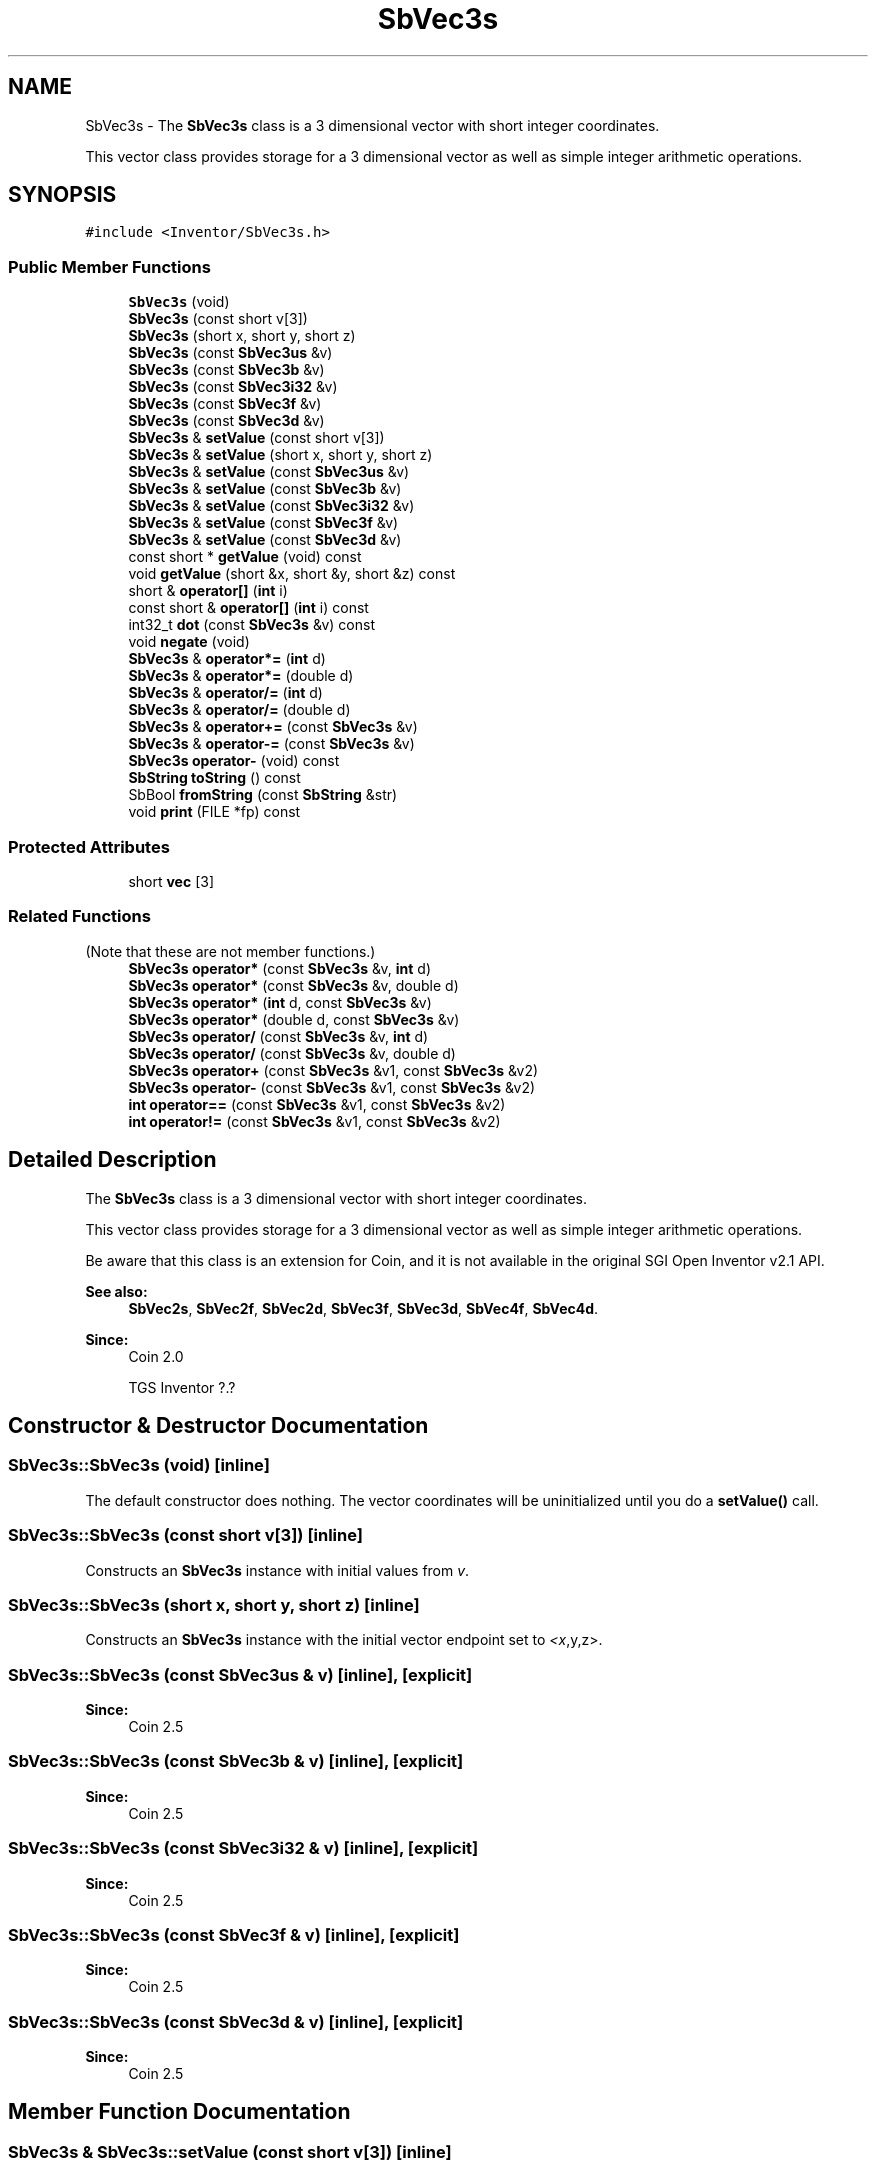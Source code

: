 .TH "SbVec3s" 3 "Sun May 28 2017" "Version 4.0.0a" "Coin" \" -*- nroff -*-
.ad l
.nh
.SH NAME
SbVec3s \- The \fBSbVec3s\fP class is a 3 dimensional vector with short integer coordinates\&.
.PP
This vector class provides storage for a 3 dimensional vector as well as simple integer arithmetic operations\&.  

.SH SYNOPSIS
.br
.PP
.PP
\fC#include <Inventor/SbVec3s\&.h>\fP
.SS "Public Member Functions"

.in +1c
.ti -1c
.RI "\fBSbVec3s\fP (void)"
.br
.ti -1c
.RI "\fBSbVec3s\fP (const short v[3])"
.br
.ti -1c
.RI "\fBSbVec3s\fP (short x, short y, short z)"
.br
.ti -1c
.RI "\fBSbVec3s\fP (const \fBSbVec3us\fP &v)"
.br
.ti -1c
.RI "\fBSbVec3s\fP (const \fBSbVec3b\fP &v)"
.br
.ti -1c
.RI "\fBSbVec3s\fP (const \fBSbVec3i32\fP &v)"
.br
.ti -1c
.RI "\fBSbVec3s\fP (const \fBSbVec3f\fP &v)"
.br
.ti -1c
.RI "\fBSbVec3s\fP (const \fBSbVec3d\fP &v)"
.br
.ti -1c
.RI "\fBSbVec3s\fP & \fBsetValue\fP (const short v[3])"
.br
.ti -1c
.RI "\fBSbVec3s\fP & \fBsetValue\fP (short x, short y, short z)"
.br
.ti -1c
.RI "\fBSbVec3s\fP & \fBsetValue\fP (const \fBSbVec3us\fP &v)"
.br
.ti -1c
.RI "\fBSbVec3s\fP & \fBsetValue\fP (const \fBSbVec3b\fP &v)"
.br
.ti -1c
.RI "\fBSbVec3s\fP & \fBsetValue\fP (const \fBSbVec3i32\fP &v)"
.br
.ti -1c
.RI "\fBSbVec3s\fP & \fBsetValue\fP (const \fBSbVec3f\fP &v)"
.br
.ti -1c
.RI "\fBSbVec3s\fP & \fBsetValue\fP (const \fBSbVec3d\fP &v)"
.br
.ti -1c
.RI "const short * \fBgetValue\fP (void) const"
.br
.ti -1c
.RI "void \fBgetValue\fP (short &x, short &y, short &z) const"
.br
.ti -1c
.RI "short & \fBoperator[]\fP (\fBint\fP i)"
.br
.ti -1c
.RI "const short & \fBoperator[]\fP (\fBint\fP i) const"
.br
.ti -1c
.RI "int32_t \fBdot\fP (const \fBSbVec3s\fP &v) const"
.br
.ti -1c
.RI "void \fBnegate\fP (void)"
.br
.ti -1c
.RI "\fBSbVec3s\fP & \fBoperator*=\fP (\fBint\fP d)"
.br
.ti -1c
.RI "\fBSbVec3s\fP & \fBoperator*=\fP (double d)"
.br
.ti -1c
.RI "\fBSbVec3s\fP & \fBoperator/=\fP (\fBint\fP d)"
.br
.ti -1c
.RI "\fBSbVec3s\fP & \fBoperator/=\fP (double d)"
.br
.ti -1c
.RI "\fBSbVec3s\fP & \fBoperator+=\fP (const \fBSbVec3s\fP &v)"
.br
.ti -1c
.RI "\fBSbVec3s\fP & \fBoperator\-=\fP (const \fBSbVec3s\fP &v)"
.br
.ti -1c
.RI "\fBSbVec3s\fP \fBoperator\-\fP (void) const"
.br
.ti -1c
.RI "\fBSbString\fP \fBtoString\fP () const"
.br
.ti -1c
.RI "SbBool \fBfromString\fP (const \fBSbString\fP &str)"
.br
.ti -1c
.RI "void \fBprint\fP (FILE *fp) const"
.br
.in -1c
.SS "Protected Attributes"

.in +1c
.ti -1c
.RI "short \fBvec\fP [3]"
.br
.in -1c
.SS "Related Functions"
(Note that these are not member functions\&.) 
.in +1c
.ti -1c
.RI "\fBSbVec3s\fP \fBoperator*\fP (const \fBSbVec3s\fP &v, \fBint\fP d)"
.br
.ti -1c
.RI "\fBSbVec3s\fP \fBoperator*\fP (const \fBSbVec3s\fP &v, double d)"
.br
.ti -1c
.RI "\fBSbVec3s\fP \fBoperator*\fP (\fBint\fP d, const \fBSbVec3s\fP &v)"
.br
.ti -1c
.RI "\fBSbVec3s\fP \fBoperator*\fP (double d, const \fBSbVec3s\fP &v)"
.br
.ti -1c
.RI "\fBSbVec3s\fP \fBoperator/\fP (const \fBSbVec3s\fP &v, \fBint\fP d)"
.br
.ti -1c
.RI "\fBSbVec3s\fP \fBoperator/\fP (const \fBSbVec3s\fP &v, double d)"
.br
.ti -1c
.RI "\fBSbVec3s\fP \fBoperator+\fP (const \fBSbVec3s\fP &v1, const \fBSbVec3s\fP &v2)"
.br
.ti -1c
.RI "\fBSbVec3s\fP \fBoperator\-\fP (const \fBSbVec3s\fP &v1, const \fBSbVec3s\fP &v2)"
.br
.ti -1c
.RI "\fBint\fP \fBoperator==\fP (const \fBSbVec3s\fP &v1, const \fBSbVec3s\fP &v2)"
.br
.ti -1c
.RI "\fBint\fP \fBoperator!=\fP (const \fBSbVec3s\fP &v1, const \fBSbVec3s\fP &v2)"
.br
.in -1c
.SH "Detailed Description"
.PP 
The \fBSbVec3s\fP class is a 3 dimensional vector with short integer coordinates\&.
.PP
This vector class provides storage for a 3 dimensional vector as well as simple integer arithmetic operations\&. 

Be aware that this class is an extension for Coin, and it is not available in the original SGI Open Inventor v2\&.1 API\&.
.PP
\fBSee also:\fP
.RS 4
\fBSbVec2s\fP, \fBSbVec2f\fP, \fBSbVec2d\fP, \fBSbVec3f\fP, \fBSbVec3d\fP, \fBSbVec4f\fP, \fBSbVec4d\fP\&. 
.RE
.PP
\fBSince:\fP
.RS 4
Coin 2\&.0 
.PP
TGS Inventor ?\&.? 
.RE
.PP

.SH "Constructor & Destructor Documentation"
.PP 
.SS "SbVec3s::SbVec3s (void)\fC [inline]\fP"
The default constructor does nothing\&. The vector coordinates will be uninitialized until you do a \fBsetValue()\fP call\&. 
.SS "SbVec3s::SbVec3s (const short v[3])\fC [inline]\fP"
Constructs an \fBSbVec3s\fP instance with initial values from \fIv\fP\&. 
.SS "SbVec3s::SbVec3s (short x, short y, short z)\fC [inline]\fP"
Constructs an \fBSbVec3s\fP instance with the initial vector endpoint set to \fI<x\fP,y,z>\&. 
.SS "SbVec3s::SbVec3s (const \fBSbVec3us\fP & v)\fC [inline]\fP, \fC [explicit]\fP"

.PP
\fBSince:\fP
.RS 4
Coin 2\&.5 
.RE
.PP

.SS "SbVec3s::SbVec3s (const \fBSbVec3b\fP & v)\fC [inline]\fP, \fC [explicit]\fP"

.PP
\fBSince:\fP
.RS 4
Coin 2\&.5 
.RE
.PP

.SS "SbVec3s::SbVec3s (const \fBSbVec3i32\fP & v)\fC [inline]\fP, \fC [explicit]\fP"

.PP
\fBSince:\fP
.RS 4
Coin 2\&.5 
.RE
.PP

.SS "SbVec3s::SbVec3s (const \fBSbVec3f\fP & v)\fC [inline]\fP, \fC [explicit]\fP"

.PP
\fBSince:\fP
.RS 4
Coin 2\&.5 
.RE
.PP

.SS "SbVec3s::SbVec3s (const \fBSbVec3d\fP & v)\fC [inline]\fP, \fC [explicit]\fP"

.PP
\fBSince:\fP
.RS 4
Coin 2\&.5 
.RE
.PP

.SH "Member Function Documentation"
.PP 
.SS "\fBSbVec3s\fP & SbVec3s::setValue (const short v[3])\fC [inline]\fP"
Set new coordinates for the vector from \fIv\fP\&. Returns reference to self\&.
.PP
\fBSee also:\fP
.RS 4
\fBgetValue()\fP\&. 
.RE
.PP

.SS "\fBSbVec3s\fP & SbVec3s::setValue (const \fBSbVec3us\fP & v)"
\fBSbVec3s\fP & SbVec3s::setValue(short x, short y, short z)
.PP
Set new coordinates for the vector\&. Returns reference to self\&.
.PP
\fBSee also:\fP
.RS 4
\fBgetValue()\fP\&.
.RE
.PP
Sets the value from an \fBSbVec3us\fP instance\&.
.PP
\fBSince:\fP
.RS 4
Coin 2\&.5 
.RE
.PP

.SS "\fBSbVec3s\fP & SbVec3s::setValue (const \fBSbVec3b\fP & v)"
Sets the value from an \fBSbVec3b\fP instance\&.
.PP
\fBSince:\fP
.RS 4
Coin 2\&.5 
.RE
.PP

.SS "\fBSbVec3s\fP & SbVec3s::setValue (const \fBSbVec3i32\fP & v)"
Sets the value from an \fBSbVec3i32\fP instance\&.
.PP
\fBSince:\fP
.RS 4
Coin 2\&.5 
.RE
.PP

.SS "\fBSbVec3s\fP & SbVec3s::setValue (const \fBSbVec3f\fP & v)"
Sets the value from an \fBSbVec3f\fP instance\&.
.PP
\fBSince:\fP
.RS 4
Coin 2\&.5 
.RE
.PP

.SS "\fBSbVec3s\fP & SbVec3s::setValue (const \fBSbVec3d\fP & v)"
Sets the value from an \fBSbVec3d\fP instance\&.
.PP
\fBSince:\fP
.RS 4
Coin 2\&.5 
.RE
.PP

.SS "const short * SbVec3s::getValue (void) const\fC [inline]\fP"
Returns a pointer to an array of three shorts containing the x, y and z coordinates of the vector\&.
.PP
\fBSee also:\fP
.RS 4
\fBsetValue()\fP\&. 
.RE
.PP

.SS "void SbVec3s::getValue (short & x, short & y, short & z) const\fC [inline]\fP"
Returns the x, y and z coordinates of the vector\&.
.PP
\fBSee also:\fP
.RS 4
\fBsetValue()\fP\&. 
.RE
.PP

.SS "short & SbVec3s::operator[] (\fBint\fP i)\fC [inline]\fP"
Index operator\&. Returns modifiable x, y or z coordinate of vector\&.
.PP
\fBSee also:\fP
.RS 4
\fBgetValue()\fP and \fBsetValue()\fP\&. 
.RE
.PP

.SS "short SbVec3s::operator[] (\fBint\fP i) const\fC [inline]\fP"
Index operator\&. Returns x, y or z coordinate of vector\&.
.PP
\fBSee also:\fP
.RS 4
\fBgetValue()\fP and \fBsetValue()\fP\&. 
.RE
.PP

.SS "int32_t SbVec3s::dot (const \fBSbVec3s\fP & v) const\fC [inline]\fP"
Calculates and returns the result of taking the dot product of this vector and \fIv\fP\&. 
.SS "void SbVec3s::negate (void)\fC [inline]\fP"
Negate the vector (i\&.e\&. point it in the opposite direction)\&. 
.SS "\fBSbVec3s\fP & SbVec3s::operator*= (\fBint\fP d)\fC [inline]\fP"
Multiply components of vector with value \fId\fP\&. Returns reference to self\&. 
.SS "\fBSbVec3s\fP & SbVec3s::operator*= (double d)"
Multiply components of vector with value \fId\fP\&. Returns reference to self\&. 
.SS "\fBSbVec3s\fP & SbVec3s::operator/= (\fBint\fP d)\fC [inline]\fP"
Divides components of vector with value \fId\fP\&. Returns reference to self\&. 
.SS "\fBSbVec3s\fP & SbVec3s::operator/= (double d)\fC [inline]\fP"
Divides components of vector with value \fId\fP\&. Returns reference to self\&. 
.SS "\fBSbVec3s\fP & SbVec3s::operator+= (const \fBSbVec3s\fP & v)\fC [inline]\fP"
Adds this vector and vector \fIv\fP\&. Returns reference to self\&. 
.SS "\fBSbVec3s\fP & SbVec3s::operator\-= (const \fBSbVec3s\fP & v)\fC [inline]\fP"
Subtracts vector \fIv\fP from this vector\&. Returns reference to self\&. 
.SS "\fBSbVec3s\fP SbVec3s::operator\- (void) const\fC [inline]\fP"
Non-destructive negation operator\&. Returns a new \fBSbVec3s\fP instance which points in the opposite direction of this vector\&.
.PP
\fBSee also:\fP
.RS 4
\fBnegate()\fP\&. 
.RE
.PP

.SS "\fBSbString\fP SbVec3s::toString () const"
Return a string representation of this object 
.SS "SbBool SbVec3s::fromString (const \fBSbString\fP & str)"
Convert from a string representation, return wether this is a valid conversion 
.SS "void SbVec3s::print (FILE * fp) const"
Dump the state of this object to the \fIfile\fP stream\&. Only works in debug version of library, method does nothing in an optimized compile\&. 
.SH "Friends And Related Function Documentation"
.PP 
.SS "\fBSbVec3s\fP operator* (const \fBSbVec3s\fP & v, \fBint\fP d)\fC [related]\fP"
Returns an \fBSbVec3s\fP instance which is the components of vector \fIv\fP multiplied with \fId\fP\&. 
.SS "\fBSbVec3s\fP operator* (const \fBSbVec3s\fP & v, double d)\fC [related]\fP"
Returns an \fBSbVec3s\fP instance which is the components of vector \fIv\fP multiplied with \fId\fP\&. 
.SS "\fBSbVec3s\fP operator* (\fBint\fP d, const \fBSbVec3s\fP & v)\fC [related]\fP"
Returns an \fBSbVec3s\fP instance which is the components of vector \fIv\fP multiplied with \fId\fP\&. 
.SS "\fBSbVec3s\fP operator* (double d, const \fBSbVec3s\fP & v)\fC [related]\fP"
Returns an \fBSbVec3s\fP instance which is the components of vector \fIv\fP multiplied with \fId\fP\&. 
.SS "\fBSbVec3s\fP operator/ (const \fBSbVec3s\fP & v, \fBint\fP d)\fC [related]\fP"
Returns an \fBSbVec3s\fP instance which is the components of vector \fIv\fP divided on the scalar factor \fId\fP\&. 
.SS "\fBSbVec3s\fP operator/ (const \fBSbVec3s\fP & v, double d)\fC [related]\fP"
Returns an \fBSbVec3s\fP instance which is the components of vector \fIv\fP divided on \fId\fP\&. 
.SS "\fBSbVec3s\fP operator+ (const \fBSbVec3s\fP & v1, const \fBSbVec3s\fP & v2)\fC [related]\fP"
Returns an \fBSbVec3s\fP instance which is the sum of vectors \fIv1\fP and \fIv2\fP\&. 
.SS "\fBSbVec3s\fP operator\- (const \fBSbVec3s\fP & v1, const \fBSbVec3s\fP & v2)\fC [related]\fP"
Returns an \fBSbVec3s\fP instance which is vector \fIv2\fP subtracted from vector \fIv1\fP\&. 
.SS "\fBint\fP operator== (const \fBSbVec3s\fP & v1, const \fBSbVec3s\fP & v2)\fC [related]\fP"
Returns \fI1\fP if \fIv1\fP and \fIv2\fP are \fIexactly\fP equal, \fI0\fP otherwise\&. 
.SS "\fBint\fP operator!= (const \fBSbVec3s\fP & v1, const \fBSbVec3s\fP & v2)\fC [related]\fP"
Returns \fI1\fP if \fIv1\fP and \fIv2\fP are not equal, \fI0\fP if they are equal\&. 

.SH "Author"
.PP 
Generated automatically by Doxygen for Coin from the source code\&.
